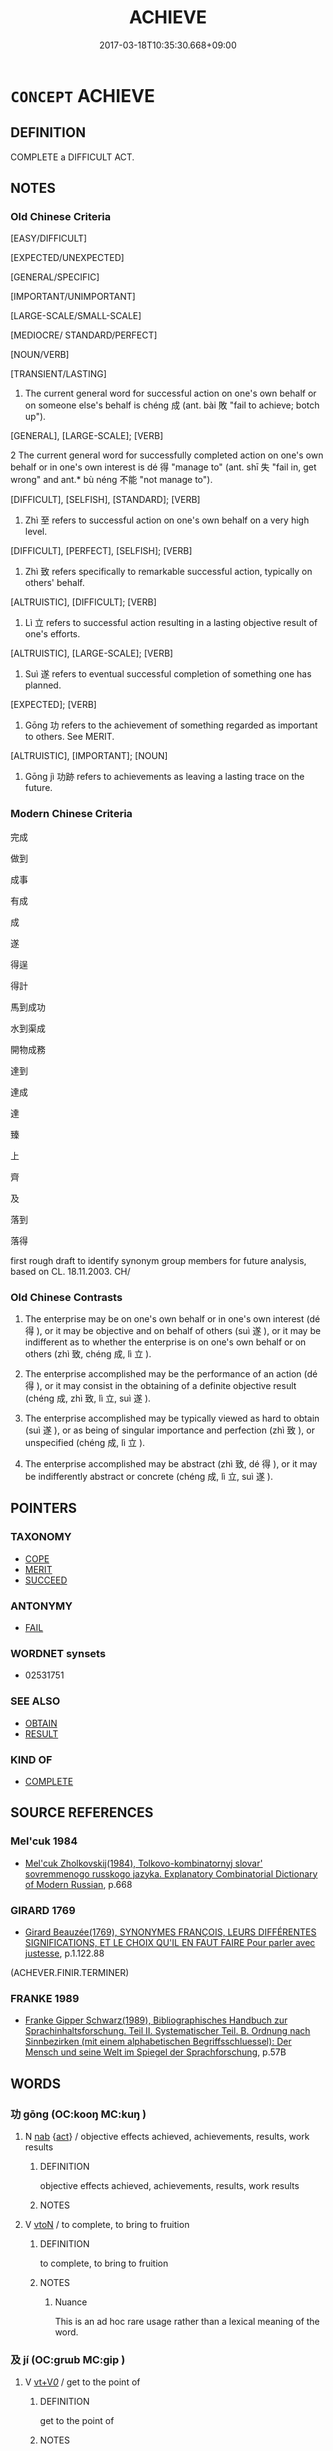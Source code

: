 # -*- mode: mandoku-tls-view -*-
#+TITLE: ACHIEVE
#+DATE: 2017-03-18T10:35:30.668+09:00        
#+STARTUP: content
* =CONCEPT= ACHIEVE
:PROPERTIES:
:CUSTOM_ID: uuid-855480b1-b14e-49df-918f-a59082139414
:SYNONYM+:  ATTAIN
:SYNONYM+:  REACH
:SYNONYM+:  ARRIVE AT
:SYNONYM+:  REALIZE
:SYNONYM+:  BRING ABOUT
:SYNONYM+:  PULL OFF
:SYNONYM+:  ACCOMPLISH
:SYNONYM+:  CARRY OFF
:SYNONYM+:  CARRY OUT
:SYNONYM+:  CARRY THROUGH
:SYNONYM+:  FULFILL
:SYNONYM+:  EXECUTE
:SYNONYM+:  COMPLETE
:SYNONYM+:  FINISH
:SYNONYM+:  CONSUMMATE
:SYNONYM+:  EARN
:SYNONYM+:  WIN
:SYNONYM+:  GAIN
:SYNONYM+:  ACQUIRE
:SYNONYM+:  OBTAIN
:SYNONYM+:  SCORE
:SYNONYM+:  COME BY
:SYNONYM+:  GET
:SYNONYM+:  SECURE
:SYNONYM+:  CLINCH
:SYNONYM+:  EFFECTUATE
:TR_ZH: 成事
:TR_OCH: 成
:END:
** DEFINITION

COMPLETE a DIFFICULT ACT.

** NOTES

*** Old Chinese Criteria
[EASY/DIFFICULT]

[EXPECTED/UNEXPECTED]

[GENERAL/SPECIFIC]

[IMPORTANT/UNIMPORTANT]

[LARGE-SCALE/SMALL-SCALE]

[MEDIOCRE/ STANDARD/PERFECT]

[NOUN/VERB]

[TRANSIENT/LASTING]

1. The current general word for successful action on one's own behalf or on someone else's behalf is chéng 成 (ant. bài 敗 "fail to achieve; botch up").

[GENERAL], [LARGE-SCALE]; [VERB]

2 The current general word for successfully completed action on one's own behalf or in one's own interest is dé 得 "manage to" (ant. shī 失 "fail in, get wrong" and ant.* bù néng 不能 "not manage to").

[DIFFICULT], [SELFISH], [STANDARD]; [VERB]

3. Zhì 至 refers to successful action on one's own behalf on a very high level.

[DIFFICULT], [PERFECT], [SELFISH]; [VERB]

4. Zhì 致 refers specifically to remarkable successful action, typically on others' behalf.

[ALTRUISTIC], [DIFFICULT]; [VERB]

5. Lì 立 refers to successful action resulting in a lasting objective result of one's efforts.

[ALTRUISTIC], [LARGE-SCALE]; [VERB]

6. Suì 遂 refers to eventual successful completion of something one has planned.

[EXPECTED]; [VERB]

7. Gōng 功 refers to the achievement of something regarded as important to others. See MERIT.

[ALTRUISTIC], [IMPORTANT]; [NOUN]

8. Gōng jì 功跡 refers to achievements as leaving a lasting trace on the future.

*** Modern Chinese Criteria
完成

做到

成事

有成

成

遂

得逞

得計

馬到成功

水到渠成

開物成務

達到

達成

達

臻

上

齊

及

落到

落得

first rough draft to identify synonym group members for future analysis, based on CL. 18.11.2003. CH/

*** Old Chinese Contrasts
1. The enterprise may be on one's own behalf or in one's own interest (dé 得 ), or it may be objective and on behalf of others (suì 遂 ), or it may be indifferent as to whether the enterprise is on one's own behalf or on others (zhì 致, chéng 成, lì 立 ).

2. The enterprise accomplished may be the performance of an action (dé 得 ), or it may consist in the obtaining of a definite objective result (chéng 成, zhì 致, lì 立, suì 遂 ).

3. The enterprise accomplished may be typically viewed as hard to obtain (suì 遂 ), or as being of singular importance and perfection (zhì 致 ), or unspecified (chéng 成, lì 立 ).

4. The enterprise accomplished may be abstract (zhì 致, dé 得 ), or it may be indifferently abstract or concrete (chéng 成, lì 立, suì 遂 ).

** POINTERS
*** TAXONOMY
 - [[tls:concept:COPE][COPE]]
 - [[tls:concept:MERIT][MERIT]]
 - [[tls:concept:SUCCEED][SUCCEED]]

*** ANTONYMY
 - [[tls:concept:FAIL][FAIL]]

*** WORDNET synsets
 - 02531751
*** SEE ALSO
 - [[tls:concept:OBTAIN][OBTAIN]]
 - [[tls:concept:RESULT][RESULT]]

*** KIND OF
 - [[tls:concept:COMPLETE][COMPLETE]]

** SOURCE REFERENCES
*** Mel'cuk 1984
 - [[cite:MEL'CUK-1984][Mel'cuk Zholkovskij(1984), Tolkovo-kombinatornyj slovar' sovremmenogo russkogo jazyka. Explanatory Combinatorial Dictionary of Modern Russian]], p.668

*** GIRARD 1769
 - [[cite:GIRARD-1769][Girard Beauzée(1769), SYNONYMES FRANÇOIS, LEURS DIFFÉRENTES SIGNIFICATIONS, ET LE CHOIX QU'IL EN FAUT FAIRE Pour parler avec justesse]], p.1.122.88
 (ACHEVER.FINIR.TERMINER)
*** FRANKE 1989
 - [[cite:FRANKE-1989][Franke Gipper Schwarz(1989), Bibliographisches Handbuch zur Sprachinhaltsforschung. Teil II. Systematischer Teil. B. Ordnung nach Sinnbezirken (mit einem alphabetischen Begriffsschluessel): Der Mensch und seine Welt im Spiegel der Sprachforschung]], p.57B

** WORDS
   :PROPERTIES:
   :VISIBILITY: children
   :END:
*** 功 gōng (OC:kooŋ MC:kuŋ )
:PROPERTIES:
:CUSTOM_ID: uuid-fab01125-fa80-41e0-921b-23e02ef4809d
:Char+: 功(19,3/5) 
:GY_IDS+: uuid-aa7689a5-aecc-437a-9e98-1fa8f55f2f7f
:PY+: gōng     
:OC+: kooŋ     
:MC+: kuŋ     
:END: 
**** N [[tls:syn-func::#uuid-76be1df4-3d73-4e5f-bbc2-729542645bc8][nab]] {[[tls:sem-feat::#uuid-f55cff2f-f0e3-4f08-a89c-5d08fcf3fe89][act]]} / objective effects achieved, achievements, results, work results
:PROPERTIES:
:CUSTOM_ID: uuid-443a356c-e8a8-4def-92a5-9b6a2134beaf
:WARRING-STATES-CURRENCY: 4
:END:
****** DEFINITION

objective effects achieved, achievements, results, work results

****** NOTES

**** V [[tls:syn-func::#uuid-fbfb2371-2537-4a99-a876-41b15ec2463c][vtoN]] / to complete, to bring to fruition
:PROPERTIES:
:CUSTOM_ID: uuid-a1d4a047-e615-4967-82de-49d0acc2a542
:WARRING-STATES-CURRENCY: 2
:END:
****** DEFINITION

to complete, to bring to fruition

****** NOTES

******* Nuance
This is an ad hoc rare usage rather than a lexical meaning of the word.

*** 及 jí (OC:ɡrɯb MC:gip )
:PROPERTIES:
:CUSTOM_ID: uuid-3d91b15a-f81e-429e-a3e0-f6090027e929
:Char+: 及(29,2/4) 
:GY_IDS+: uuid-1bbb95ea-239a-4aef-90ff-8d37da84cddd
:PY+: jí     
:OC+: ɡrɯb     
:MC+: gip     
:END: 
**** V [[tls:syn-func::#uuid-dd717b3f-0c98-4de8-bac6-2e4085805ef1][vt+V/0/]] / get to the point of
:PROPERTIES:
:CUSTOM_ID: uuid-0686c68c-3f05-42ba-8c08-a615793077d4
:END:
****** DEFINITION

get to the point of

****** NOTES

**** V [[tls:syn-func::#uuid-fbfb2371-2537-4a99-a876-41b15ec2463c][vtoN]] / get (something) sorted out, sort out; be of (what) avail
:PROPERTIES:
:CUSTOM_ID: uuid-28d4a49a-71ce-4e48-bce4-650829b992f4
:END:
****** DEFINITION

get (something) sorted out, sort out; be of (what) avail

****** NOTES

*** 得 dé (OC:tɯɯɡ MC:tək )
:PROPERTIES:
:CUSTOM_ID: uuid-2fb09f06-4889-4dfa-be74-aea9c4b17887
:Char+: 得(60,8/11) 
:GY_IDS+: uuid-2f255ab2-0652-443e-94c1-e442903989f8
:PY+: dé     
:OC+: tɯɯɡ     
:MC+: tək     
:END: 
**** N [[tls:syn-func::#uuid-76be1df4-3d73-4e5f-bbc2-729542645bc8][nab]] {[[tls:sem-feat::#uuid-f55cff2f-f0e3-4f08-a89c-5d08fcf3fe89][act]]} / achievement
:PROPERTIES:
:CUSTOM_ID: uuid-faebf07d-ac0f-4a2b-89e7-d11b495fcaf8
:WARRING-STATES-CURRENCY: 5
:END:
****** DEFINITION

achievement

****** NOTES

******* Nuance
Compare: 智者千慮必有一失，愚者千慮必有一得 date????

**** V [[tls:syn-func::#uuid-6bcabe16-89d8-45be-aa0b-57177f67b1f9][vpostadV]] {[[tls:sem-feat::#uuid-229a701e-1341-4719-9af8-a0b4e69c6c71][perfective]]} / deverbal perfective suffix
:PROPERTIES:
:CUSTOM_ID: uuid-bb08b03d-0d8e-4d01-9628-a15c33560023
:END:
****** DEFINITION

deverbal perfective suffix

****** NOTES

**** V [[tls:syn-func::#uuid-09d661ae-604f-4650-8a7f-97c36f14acf3][vt(+V/0/)]] / manage to do the contextually determinate thing
:PROPERTIES:
:CUSTOM_ID: uuid-d9ede2d9-c771-4e72-8b4e-cbdf44780b7a
:END:
****** DEFINITION

manage to do the contextually determinate thing

****** NOTES

**** V [[tls:syn-func::#uuid-53cee9f8-4041-45e5-ae55-f0bfdec33a11][vt/oN/]] / obtain [one's ends]> succeed, achieve one's aims; win success
:PROPERTIES:
:CUSTOM_ID: uuid-7354003c-da58-44fe-aefd-c5240bd7a0b3
:WARRING-STATES-CURRENCY: 3
:END:
****** DEFINITION

obtain [one's ends]> succeed, achieve one's aims; win success

****** NOTES

******* Examples
HF 49.15:01; jiaoshi 54; jishi 1068; jiaozhu 677; shiping 1741; Watson 114

 用於燕者一變 those who are employed in Ya1n may change strategy only once

 而計希得， but their plans will rarely succeed.

**** V [[tls:syn-func::#uuid-c48a2665-96a1-4116-b9d3-22be9eb5a526][vt+prep+Nab]] / attain to Nab
:PROPERTIES:
:CUSTOM_ID: uuid-f83f1921-4870-406c-b5ec-40ca5c2b3fe7
:END:
****** DEFINITION

attain to Nab

****** NOTES

**** V [[tls:syn-func::#uuid-52110676-c76e-45d3-858e-d11b23d8f7b4][vt+V/0/{PASS}]] / manage (not to be) V-ed
:PROPERTIES:
:CUSTOM_ID: uuid-ba247235-8dcc-408a-b28d-7c3cd77a7a87
:END:
****** DEFINITION

manage (not to be) V-ed

****** NOTES

**** V [[tls:syn-func::#uuid-dd717b3f-0c98-4de8-bac6-2e4085805ef1][vt+V/0/]] / manage to; get to perform an act, get to; have had a chance to
:PROPERTIES:
:CUSTOM_ID: uuid-cb9e6ba1-2c51-4bdc-8c4a-e0401bc60d10
:WARRING-STATES-CURRENCY: 5
:END:
****** DEFINITION

manage to; get to perform an act, get to; have had a chance to

****** NOTES

******* Examples
LY 03.24; tr. CH

 「君子之至於斯也， "When a superior man comes here,

 吾未嘗不得見也。」 I never fail to get an interview.[CA]

**** V [[tls:syn-func::#uuid-dd717b3f-0c98-4de8-bac6-2e4085805ef1][vt+V/0/]] {[[tls:sem-feat::#uuid-6f2fab01-1156-4ed8-9b64-74c1e7455915][middle voice]]} / be achieved, get done
:PROPERTIES:
:CUSTOM_ID: uuid-1ff69420-7a21-4ba2-8681-2a588622e026
:WARRING-STATES-CURRENCY: 5
:END:
****** DEFINITION

be achieved, get done

****** NOTES

**** V [[tls:syn-func::#uuid-dd717b3f-0c98-4de8-bac6-2e4085805ef1][vt+V/0/]] {[[tls:sem-feat::#uuid-229a701e-1341-4719-9af8-a0b4e69c6c71][perfective]]} / have a chance to; be able to, manage to
:PROPERTIES:
:CUSTOM_ID: uuid-d25c6f75-ef2b-4874-9c5d-0e53008e362f
:WARRING-STATES-CURRENCY: 5
:END:
****** DEFINITION

have a chance to; be able to, manage to

****** NOTES

******* Examples
HF 30.22.18: succeed in (doing something one ought to do); HF 34.25.35: (vehicles) were not allowed to (go to a certain gate)

**** V [[tls:syn-func::#uuid-697f41bc-30fe-498c-a714-7cdbcd06d898][vt+V1.postadV2]] {[[tls:sem-feat::#uuid-f2783e17-b4a1-4e3b-8b47-6a579c6e1eb6][resultative]]} / marker of a resultative complement: V1 to the extent of V2
:PROPERTIES:
:CUSTOM_ID: uuid-39e02f30-8fd0-4b9b-9fcd-1a8485425f51
:END:
****** DEFINITION

marker of a resultative complement: V1 to the extent of V2

****** NOTES

**** V [[tls:syn-func::#uuid-fbfb2371-2537-4a99-a876-41b15ec2463c][vtoN]] / realise fully (one's person) 得身
:PROPERTIES:
:CUSTOM_ID: uuid-758c0fa6-237c-4745-b628-1dd61f340991
:WARRING-STATES-CURRENCY: 3
:END:
****** DEFINITION

realise fully (one's person) 得身

****** NOTES

**** V [[tls:syn-func::#uuid-fbfb2371-2537-4a99-a876-41b15ec2463c][vtoN]] {[[tls:sem-feat::#uuid-988c2bcf-3cdd-4b9e-b8a4-615fe3f7f81e][passive]]} / be achieved, be got right
:PROPERTIES:
:CUSTOM_ID: uuid-1a2afc8a-6e5b-4c89-af0f-ae93aaa412e0
:END:
****** DEFINITION

be achieved, be got right

****** NOTES

**** V [[tls:syn-func::#uuid-0dd4edc0-7e8b-4e1b-b3e9-677c0faa3790][vtoNab{S}]] / achieve the result that S
:PROPERTIES:
:CUSTOM_ID: uuid-087325ec-0ab1-4efd-9be7-0dfb7151c30f
:END:
****** DEFINITION

achieve the result that S

****** NOTES

**** V [[tls:syn-func::#uuid-ccee9f93-d493-43f0-b41f-64aa72876a47][vtoS]] {[[tls:sem-feat::#uuid-988c2bcf-3cdd-4b9e-b8a4-615fe3f7f81e][passive]]} / be achieved (that S occures)
:PROPERTIES:
:CUSTOM_ID: uuid-8c86d951-1c0c-4ea9-bd92-9e61f9595edb
:WARRING-STATES-CURRENCY: 3
:END:
****** DEFINITION

be achieved (that S occures)

****** NOTES

*** 成 chéng (OC:djeŋ MC:dʑiɛŋ )
:PROPERTIES:
:CUSTOM_ID: uuid-3832456c-8dbf-4b8e-938a-f874038bd5f6
:Char+: 成(62,2/7) 
:GY_IDS+: uuid-267730e0-be39-4e07-8516-1f546c7c591b
:PY+: chéng     
:OC+: djeŋ     
:MC+: dʑiɛŋ     
:END: 
**** SOURCE REFERENCES
***** WANG FENGYANG 1993
 - [[cite:WANG-FENGYANG-1993][Wang 王(1993), 古辭辨 Gu ci bian]], p.585

***** WANG FENGYANG 1993
 - [[cite:WANG-FENGYANG-1993][Wang 王(1993), 古辭辨 Gu ci bian]], p.586.1

***** WANG FENGYANG 1993
 - [[cite:WANG-FENGYANG-1993][Wang 王(1993), 古辭辨 Gu ci bian]], p.586.1

**** V [[tls:syn-func::#uuid-fed035db-e7bd-4d23-bd05-9698b26e38f9][vadN]] / accomplished, perfect
:PROPERTIES:
:CUSTOM_ID: uuid-c9a16f7b-6e0b-463f-966a-faddd77fa21d
:WARRING-STATES-CURRENCY: 5
:END:
****** DEFINITION

accomplished, perfect

****** NOTES

******* Nuance
C: 成人 LY 14.12 perfect/accomplished person;

**** V [[tls:syn-func::#uuid-dd717b3f-0c98-4de8-bac6-2e4085805ef1][vt+V/0/]] / succeed in becoming (hegemon)
:PROPERTIES:
:CUSTOM_ID: uuid-61a8d578-4e26-4b50-b8ec-d77e1d7f8090
:WARRING-STATES-CURRENCY: 5
:END:
****** DEFINITION

succeed in becoming (hegemon)

****** NOTES

******* Nuance
This is the current general word bringing an action to a successful lasting conclusion in the form of a manifest end result

******* Examples
HF 20.12.1: 夫緣道理以從事者無不能成 if one keeps carefully in accordance with the Way and Principle there is nothing one cannot accomplish; LS 15.3 文王造之而未遂，武王遂之而不成；周公旦抱少主而成之 King We2n took the initiative, but did not carry it through to the end; King Wu3 carried it through to the end but did not bring it to a successful conclusion; Duke Da4n of Zho1u protected the ruler who was still a minor and brought things to a successful conclusion

**** V [[tls:syn-func::#uuid-fbfb2371-2537-4a99-a876-41b15ec2463c][vtoN]] / to achieve, to form (an alliance)
:PROPERTIES:
:CUSTOM_ID: uuid-248a5768-0d0a-442c-89bb-3581d166e19b
:END:
****** DEFINITION

to achieve, to form (an alliance)

****** NOTES

******* Examples
HF 33.17:03 [24]; jishi 689; shiping 1194; jiaozhu 418

 是能成其欲於天下。 In such a way he was able to realise his ambitions in the world.

**** V [[tls:syn-func::#uuid-fbfb2371-2537-4a99-a876-41b15ec2463c][vtoN]] {[[tls:sem-feat::#uuid-6f2fab01-1156-4ed8-9b64-74c1e7455915][middle voice]]} / have come to completion, have been brought to completion
:PROPERTIES:
:CUSTOM_ID: uuid-0564b8c6-7de7-4f71-9937-85a97016bb9c
:WARRING-STATES-CURRENCY: 4
:END:
****** DEFINITION

have come to completion, have been brought to completion

****** NOTES

**** V [[tls:syn-func::#uuid-fbfb2371-2537-4a99-a876-41b15ec2463c][vtoN]] {[[tls:sem-feat::#uuid-988c2bcf-3cdd-4b9e-b8a4-615fe3f7f81e][passive]]} / be brought to completion; be fully achieved
:PROPERTIES:
:CUSTOM_ID: uuid-14f90c10-372f-4a18-8224-9582753f1447
:WARRING-STATES-CURRENCY: 4
:END:
****** DEFINITION

be brought to completion; be fully achieved

****** NOTES

******* Examples
LY 13.03:02; tr. CH

 事不成， When projects do not succeed

 則禮樂不興； then ritual and music will not flourish.

**** V [[tls:syn-func::#uuid-e64a7a95-b54b-4c94-9d6d-f55dbf079701][vt(oN)]] / achieve the contextually determinate aim S
:PROPERTIES:
:CUSTOM_ID: uuid-479f541a-8425-4e6b-99c5-4eafe7a3cf88
:END:
****** DEFINITION

achieve the contextually determinate aim S

****** NOTES

**** N [[tls:syn-func::#uuid-76be1df4-3d73-4e5f-bbc2-729542645bc8][nab]] {[[tls:sem-feat::#uuid-f55cff2f-f0e3-4f08-a89c-5d08fcf3fe89][act]]} / achievements
:PROPERTIES:
:CUSTOM_ID: uuid-c6c01d55-d736-432a-b5d2-7ecb351c66aa
:END:
****** DEFINITION

achievements

****** NOTES

*** 效 xiào (OC:ɡreews MC:ɦɣɛu )
:PROPERTIES:
:CUSTOM_ID: uuid-5908ea8a-8798-41bd-b56c-2bb9b096f2f3
:Char+: 效(66,6/10) 
:GY_IDS+: uuid-2f1dee22-3b59-4569-b435-4b8cc6c0550d
:PY+: xiào     
:OC+: ɡreews     
:MC+: ɦɣɛu     
:END: 
**** N [[tls:syn-func::#uuid-76be1df4-3d73-4e5f-bbc2-729542645bc8][nab]] {[[tls:sem-feat::#uuid-f55cff2f-f0e3-4f08-a89c-5d08fcf3fe89][act]]} / achievements; results achieved
:PROPERTIES:
:CUSTOM_ID: uuid-2df4c51e-4128-47a6-808b-fda87a821d5f
:WARRING-STATES-CURRENCY: 3
:END:
****** DEFINITION

achievements; results achieved

****** NOTES

**** V [[tls:syn-func::#uuid-fbfb2371-2537-4a99-a876-41b15ec2463c][vtoN]] / achieve (public and visible success) in the service of someone or something; realise; put into prac...
:PROPERTIES:
:CUSTOM_ID: uuid-ca4edb75-e04f-41bb-b74f-4b1aa00913a4
:WARRING-STATES-CURRENCY: 3
:END:
****** DEFINITION

achieve (public and visible success) in the service of someone or something; realise; put into practice through commendable effort in some service

****** NOTES

*** 為 wéi (OC:ɢʷal MC:ɦiɛ )
:PROPERTIES:
:CUSTOM_ID: uuid-440a951c-cb12-4801-b8a0-2340041fd486
:Char+: 為(86,5/9) 
:GY_IDS+: uuid-7dd1780c-ee9b-4eaa-af63-c42cb57baf50
:PY+: wéi     
:OC+: ɢʷal     
:MC+: ɦiɛ     
:END: 
**** N [[tls:syn-func::#uuid-76be1df4-3d73-4e5f-bbc2-729542645bc8][nab]] {[[tls:sem-feat::#uuid-f55cff2f-f0e3-4f08-a89c-5d08fcf3fe89][act]]} / achievement
:PROPERTIES:
:CUSTOM_ID: uuid-c05ae425-be58-4219-9ff2-d90774726371
:WARRING-STATES-CURRENCY: 3
:END:
****** DEFINITION

achievement

****** NOTES

**** V [[tls:syn-func::#uuid-fbfb2371-2537-4a99-a876-41b15ec2463c][vtoN]] {[[tls:sem-feat::#uuid-229a701e-1341-4719-9af8-a0b4e69c6c71][perfective]]} / get done, achieve; be good for
:PROPERTIES:
:CUSTOM_ID: uuid-25364a5e-8731-4915-a2a4-e890e39d8264
:WARRING-STATES-CURRENCY: 3
:END:
****** DEFINITION

get done, achieve; be good for

****** NOTES

*** 畢 bì (OC:pid MC:pit )
:PROPERTIES:
:CUSTOM_ID: uuid-09e97cae-276b-405d-83fc-292d6ea6da11
:Char+: 畢(102,6/11) 
:GY_IDS+: uuid-07b8b5be-b6cf-484d-be3b-530fc832c24b
:PY+: bì     
:OC+: pid     
:MC+: pit     
:END: 
*** 立 lì (OC:ɡ-rub MC:lip )
:PROPERTIES:
:CUSTOM_ID: uuid-9708e6a9-822f-4003-9146-8a1d9be3a498
:Char+: 立(117,0/5) 
:GY_IDS+: uuid-b598e84b-bbd1-403a-973b-cb95c13b5b7e
:PY+: lì     
:OC+: ɡ-rub     
:MC+: lip     
:END: 
**** V [[tls:syn-func::#uuid-fbfb2371-2537-4a99-a876-41b15ec2463c][vtoN]] / to achieve
:PROPERTIES:
:CUSTOM_ID: uuid-98e11b55-a192-44a4-9494-0ac08dab60f3
:WARRING-STATES-CURRENCY: 4
:END:
****** DEFINITION

to achieve

****** NOTES

**** V [[tls:syn-func::#uuid-fbfb2371-2537-4a99-a876-41b15ec2463c][vtoN]] {[[tls:sem-feat::#uuid-6f2fab01-1156-4ed8-9b64-74c1e7455915][middle voice]]} / to be achieved, to get achieved
:PROPERTIES:
:CUSTOM_ID: uuid-69ea4b34-ae29-4cf0-ac55-7263e89dfef3
:WARRING-STATES-CURRENCY: 4
:END:
****** DEFINITION

to be achieved, to get achieved

****** NOTES

******* Examples
HF 24.02:02; jishi 479; jiaozhu 273; shiping 835

5 故雖有堯之智 Thus even if one has the intellectual competence of a the sage emperor Ya2o

 而無眾人之助， if one does not have the support of the mass of the people

 大功不立； one will not realise great achievements.[CA]

*** 終 zhōng (OC:tjuŋ MC:tɕuŋ )
:PROPERTIES:
:CUSTOM_ID: uuid-c612b343-6a47-40b4-a9a8-a2049e70fa04
:Char+: 終(120,5/11) 
:GY_IDS+: uuid-8a839c2f-336c-435a-888e-6da3b149e0e5
:PY+: zhōng     
:OC+: tjuŋ     
:MC+: tɕuŋ     
:END: 
**** V [[tls:syn-func::#uuid-fbfb2371-2537-4a99-a876-41b15ec2463c][vtoN]] / achieve completely; achieve completely the service of; achieve completely the service to
:PROPERTIES:
:CUSTOM_ID: uuid-2db3fab0-0eaa-4657-b0da-e01d3972200b
:END:
****** DEFINITION

achieve completely; achieve completely the service of; achieve completely the service to

****** NOTES

*** 至 zhì (OC:kljiɡs MC:tɕi )
:PROPERTIES:
:CUSTOM_ID: uuid-cc1e14fb-bf04-4b81-809e-7582ed05ae3b
:Char+: 至(133,0/6) 
:GY_IDS+: uuid-57bd9390-fe39-446a-aa51-3e76922430f4
:PY+: zhì     
:OC+: kljiɡs     
:MC+: tɕi     
:END: 
**** N [[tls:syn-func::#uuid-76be1df4-3d73-4e5f-bbc2-729542645bc8][nab]] {[[tls:sem-feat::#uuid-2a66fc1c-6671-47d2-bd04-cfd6ccae64b8][stative]]} / level of attainment
:PROPERTIES:
:CUSTOM_ID: uuid-67612288-57ca-4862-9cab-87517ae66f41
:END:
****** DEFINITION

level of attainment

****** NOTES

**** V [[tls:syn-func::#uuid-739c24ae-d585-4fff-9ac2-2547b1050f16][vt+prep+N]] {[[tls:sem-feat::#uuid-2e48851c-928e-40f0-ae0d-2bf3eafeaa17][figurative]]} / abstractly: advance to the position of; attain to
:PROPERTIES:
:CUSTOM_ID: uuid-8d2eb25f-fc36-4670-8b4b-1e04d4aeadd7
:WARRING-STATES-CURRENCY: 3
:END:
****** DEFINITION

abstractly: advance to the position of; attain to

****** NOTES

**** V [[tls:syn-func::#uuid-e2cdf96d-d070-49f4-ba05-22709261fcfc][vt+prep+Nab{ACT}]] / get to the point of V-ing
:PROPERTIES:
:CUSTOM_ID: uuid-f323656b-abb6-457e-afdf-27b5f9964efc
:WARRING-STATES-CURRENCY: 3
:END:
****** DEFINITION

get to the point of V-ing

****** NOTES

**** V [[tls:syn-func::#uuid-c86cb811-e315-484d-94cc-a780af81b8a2][vt+prep+S]] / manage to bring it about that S
:PROPERTIES:
:CUSTOM_ID: uuid-17e451b8-5870-483a-9940-7fd81296c646
:END:
****** DEFINITION

manage to bring it about that S

****** NOTES

**** V [[tls:syn-func::#uuid-dd717b3f-0c98-4de8-bac6-2e4085805ef1][vt+V/0/]] / go so far as to V; get as far as to V; achieve, get to the point of V-ing (doing something one is a...
:PROPERTIES:
:CUSTOM_ID: uuid-17c70b4a-9655-4c98-9a55-c814029059bd
:WARRING-STATES-CURRENCY: 4
:END:
****** DEFINITION

go so far as to V; get as far as to V; achieve, get to the point of V-ing (doing something one is aiming for)

****** NOTES

******* Examples
HF 20.13:01; jishi 343; jiaozhu 189; shiping 618f

 今眾人之不能至於其所欲至， Now since the masses are unable to get to where they want to go

 故曰： therefore it says:

“10 迷。 ” 涆 hey are lost. � 82 [CA]

**** V [[tls:syn-func::#uuid-fbfb2371-2537-4a99-a876-41b15ec2463c][vtoN]] / achieve (an aim, a desirable state)
:PROPERTIES:
:CUSTOM_ID: uuid-881d9ad1-bdb4-4b84-9b64-6d1f2c5cbed8
:WARRING-STATES-CURRENCY: 3
:END:
****** DEFINITION

achieve (an aim, a desirable state)

****** NOTES

*** 致 zhì (OC:k-liɡs MC:ʈi )
:PROPERTIES:
:CUSTOM_ID: uuid-6ef7ca04-ea46-4db7-8f42-c8bb7823b8e6
:Char+: 致(133,3/9) 
:GY_IDS+: uuid-81aa677b-e873-4016-ae47-708d7568570c
:PY+: zhì     
:OC+: k-liɡs     
:MC+: ʈi     
:END: 
**** V [[tls:syn-func::#uuid-97424691-5023-4a2e-b90f-d60a1e3b5673][vt/0/oN.postadV]] / to the point of
:PROPERTIES:
:CUSTOM_ID: uuid-d4125e91-883f-4c83-9e74-c7939258fa35
:WARRING-STATES-CURRENCY: 5
:END:
****** DEFINITION

to the point of

****** NOTES

**** V [[tls:syn-func::#uuid-dd717b3f-0c98-4de8-bac6-2e4085805ef1][vt+V/0/]] / get to the stage of V-ing
:PROPERTIES:
:CUSTOM_ID: uuid-f1dcc76f-b4e8-41f8-82d9-0914e55ff46b
:END:
****** DEFINITION

get to the stage of V-ing

****** NOTES

**** V [[tls:syn-func::#uuid-fbfb2371-2537-4a99-a876-41b15ec2463c][vtoN]] {[[tls:sem-feat::#uuid-988c2bcf-3cdd-4b9e-b8a4-615fe3f7f81e][passive]]} / be achieved 可致
:PROPERTIES:
:CUSTOM_ID: uuid-488e7cb4-f8de-4cc0-940d-b1fce306dab9
:WARRING-STATES-CURRENCY: 3
:END:
****** DEFINITION

be achieved 可致

****** NOTES

**** V [[tls:syn-func::#uuid-6fe4438e-50e1-4c1f-8b7a-c24a0f417fb5][vtoNab]] / achieve, manage to bring into existence, lead to; insist on     bring to completion, bring to fruit...
:PROPERTIES:
:CUSTOM_ID: uuid-d4c555d7-a4b5-4d9b-9bae-8ce5fd4c369e
:WARRING-STATES-CURRENCY: 4
:END:
****** DEFINITION

achieve, manage to bring into existence, lead to; insist on     bring to completion, bring to fruition;       make the utmost use of

****** NOTES

******* Examples
HF 32.11:01; 482; jishi 626; jiaozhu 370; shiping 1086

 知其可以致功也。 This is because he understands that this may lead to positive results. [CA]

**** V [[tls:syn-func::#uuid-fbfb2371-2537-4a99-a876-41b15ec2463c][vtoN]] / achieve the full  degree of
:PROPERTIES:
:CUSTOM_ID: uuid-e18305b3-39ce-49f9-bebf-21d054741a0e
:END:
****** DEFINITION

achieve the full  degree of

****** NOTES

*** 遂 suì (OC:sɢluds MC:zi )
:PROPERTIES:
:CUSTOM_ID: uuid-cc532b13-bd96-4580-bd79-f201d0613015
:Char+: 遂(162,9/13) 
:GY_IDS+: uuid-eb255749-0d09-44e0-85ed-6e8f67c32adc
:PY+: suì     
:OC+: sɢluds     
:MC+: zi     
:END: 
**** N [[tls:syn-func::#uuid-76be1df4-3d73-4e5f-bbc2-729542645bc8][nab]] {[[tls:sem-feat::#uuid-f55cff2f-f0e3-4f08-a89c-5d08fcf3fe89][act]]} / success
:PROPERTIES:
:CUSTOM_ID: uuid-72d78b0e-a1e8-47b3-bc72-53775230f6be
:WARRING-STATES-CURRENCY: 3
:END:
****** DEFINITION

success

****** NOTES

**** V [[tls:syn-func::#uuid-fed035db-e7bd-4d23-bd05-9698b26e38f9][vadN]] / achieved, finished properly
:PROPERTIES:
:CUSTOM_ID: uuid-69c29690-9f58-4f10-86b7-6d916f179fa9
:WARRING-STATES-CURRENCY: 3
:END:
****** DEFINITION

achieved, finished properly

****** NOTES

**** V [[tls:syn-func::#uuid-53cee9f8-4041-45e5-ae55-f0bfdec33a11][vt/oN/]] / achieve [one's aims]> thrive
:PROPERTIES:
:CUSTOM_ID: uuid-f69755a7-1a59-440a-85e3-15781e06bb29
:WARRING-STATES-CURRENCY: 5
:END:
****** DEFINITION

achieve [one's aims]> thrive

****** NOTES

******* Examples
HF 14.5.26: (the aged get to) live out their lives;

**** V [[tls:syn-func::#uuid-fbfb2371-2537-4a99-a876-41b15ec2463c][vtoN]] / go through with something, bring something to completion; bring something to perfection; succeed; a...
:PROPERTIES:
:CUSTOM_ID: uuid-238c844c-d32b-404c-85f0-a358ea7cd409
:WARRING-STATES-CURRENCY: 5
:END:
****** DEFINITION

go through with something, bring something to completion; bring something to perfection; succeed; accomplish; achieve in the end, achieve eventually; realise

****** NOTES

******* Examples
HF 10.5.62: go through with, succeed with (the performance of a song); HF 35.6.127: 曲不遂 the tune or musical piece does not form a complete whole

**** V [[tls:syn-func::#uuid-fbfb2371-2537-4a99-a876-41b15ec2463c][vtoN]] {[[tls:sem-feat::#uuid-988c2bcf-3cdd-4b9e-b8a4-615fe3f7f81e][passive]]} / be achieved; be accomplished 可遂
:PROPERTIES:
:CUSTOM_ID: uuid-82706c37-05f5-491a-a955-d9817b067f26
:END:
****** DEFINITION

be achieved; be accomplished 可遂

****** NOTES

*** 功勛 gōngxūn (OC:kooŋ qhun MC:kuŋ hi̯un )
:PROPERTIES:
:CUSTOM_ID: uuid-4f4a85ac-927a-4fc5-aa75-140cc9334f8e
:Char+: 功(19,3/5) 勛(19,10/12) 
:GY_IDS+: uuid-aa7689a5-aecc-437a-9e98-1fa8f55f2f7f uuid-def4d9dd-8e03-44da-814a-624e98e0062d
:PY+: gōng xūn    
:OC+: kooŋ qhun    
:MC+: kuŋ hi̯un    
:END: 
**** N [[tls:syn-func::#uuid-db0698e7-db2f-4ee3-9a20-0c2b2e0cebf0][NPab]] {[[tls:sem-feat::#uuid-f55cff2f-f0e3-4f08-a89c-5d08fcf3fe89][act]]} / achievement; merits
:PROPERTIES:
:CUSTOM_ID: uuid-c434a8d5-a1e3-4df2-9b03-639bfc15d8a9
:END:
****** DEFINITION

achievement; merits

****** NOTES

*** 功業 gōngyè (OC:kooŋ ŋab MC:kuŋ ŋi̯ɐp )
:PROPERTIES:
:CUSTOM_ID: uuid-b8b2ec91-f071-4f9e-b412-3451d4536602
:Char+: 功(19,3/5) 業(75,9/13) 
:GY_IDS+: uuid-aa7689a5-aecc-437a-9e98-1fa8f55f2f7f uuid-22182188-70f5-47d8-842c-29ff8ebb4402
:PY+: gōng yè    
:OC+: kooŋ ŋab    
:MC+: kuŋ ŋi̯ɐp    
:END: 
**** N [[tls:syn-func::#uuid-db0698e7-db2f-4ee3-9a20-0c2b2e0cebf0][NPab]] {[[tls:sem-feat::#uuid-f55cff2f-f0e3-4f08-a89c-5d08fcf3fe89][act]]} / mertiful acts > achievements
:PROPERTIES:
:CUSTOM_ID: uuid-db0cb82f-615b-478f-b406-c46ba3ac78af
:END:
****** DEFINITION

mertiful acts > achievements

****** NOTES

*** 功績 gōngjī (OC:kooŋ skleeɡ MC:kuŋ tsek )
:PROPERTIES:
:CUSTOM_ID: uuid-9c978901-fe07-4489-b983-b9e710bc1269
:Char+: 功(19,3/5) 績(120,11/17) 
:GY_IDS+: uuid-aa7689a5-aecc-437a-9e98-1fa8f55f2f7f uuid-25acb41c-5bc6-4728-9136-a00135437f7b
:PY+: gōng jī    
:OC+: kooŋ skleeɡ    
:MC+: kuŋ tsek    
:END: 
**** N [[tls:syn-func::#uuid-db0698e7-db2f-4ee3-9a20-0c2b2e0cebf0][NPab]] {[[tls:sem-feat::#uuid-f55cff2f-f0e3-4f08-a89c-5d08fcf3fe89][act]]} / major achievements
:PROPERTIES:
:CUSTOM_ID: uuid-4e9e93e6-7824-4656-a460-ebd4539879b7
:END:
****** DEFINITION

major achievements

****** NOTES

*** 功跡 gōngjì, jī (OC:kooŋ sklaɡ MC:kuŋ tsiɛk )
:PROPERTIES:
:CUSTOM_ID: uuid-8c07559d-8487-4f84-a824-e7627de3d989
:Char+: 功(19,3/5) 跡(157,6/13) 
:GY_IDS+: uuid-aa7689a5-aecc-437a-9e98-1fa8f55f2f7f uuid-02e0cd50-5bb6-4d7a-a99a-ceceecace07c
:PY+: gōng jì, jī    
:OC+: kooŋ sklaɡ    
:MC+: kuŋ tsiɛk    
:END: 
**** N [[tls:syn-func::#uuid-bbd209f5-4f28-4ec3-963c-a1359aaf7c54][NPab{N1&N2}]] {[[tls:sem-feat::#uuid-f8182437-4c38-4cc9-a6f8-b4833cdea2ba][nonreferential]]} / achievements of all kinds
:PROPERTIES:
:CUSTOM_ID: uuid-55aba8fe-5e57-476e-b819-57304fb39de3
:WARRING-STATES-CURRENCY: 3
:END:
****** DEFINITION

achievements of all kinds

****** NOTES

*** 得失 déshī (OC:tɯɯɡ lʰiɡ MC:tək ɕit )
:PROPERTIES:
:CUSTOM_ID: uuid-bf36bdf9-97dc-4e90-acad-b4ce95d21375
:Char+: 得(60,8/11) 失(37,2/5) 
:GY_IDS+: uuid-2f255ab2-0652-443e-94c1-e442903989f8 uuid-df3b2343-918c-4300-911b-9206b25c5d01
:PY+: dé shī    
:OC+: tɯɯɡ lʰiɡ    
:MC+: tək ɕit    
:END: 
**** N [[tls:syn-func::#uuid-db0698e7-db2f-4ee3-9a20-0c2b2e0cebf0][NPab]] {[[tls:sem-feat::#uuid-17852714-0baf-4ffe-a62d-121e2270ff01][relative]]} / relative achievement; ratio of gain versus loss
:PROPERTIES:
:CUSTOM_ID: uuid-4afb161a-ace3-4f05-bee2-9b3e5317af3b
:END:
****** DEFINITION

relative achievement; ratio of gain versus loss

****** NOTES

*** 成就 chéngjiù (OC:djeŋ dzuɡs MC:dʑiɛŋ dzɨu )
:PROPERTIES:
:CUSTOM_ID: uuid-89bf3fd1-5fdb-4552-98b6-79188df3e77e
:Char+: 成(62,2/7) 就(43,9/12) 
:GY_IDS+: uuid-267730e0-be39-4e07-8516-1f546c7c591b uuid-ff9613a7-d4c1-408d-ac24-7d6b14315284
:PY+: chéng jiù    
:OC+: djeŋ dzuɡs    
:MC+: dʑiɛŋ dzɨu    
:END: 
**** N [[tls:syn-func::#uuid-db0698e7-db2f-4ee3-9a20-0c2b2e0cebf0][NPab]] {[[tls:sem-feat::#uuid-f55cff2f-f0e3-4f08-a89c-5d08fcf3fe89][act]]} / achievements
:PROPERTIES:
:CUSTOM_ID: uuid-044837a0-1adb-43d0-a8f8-d216bad4a0c4
:END:
****** DEFINITION

achievements

****** NOTES

**** V [[tls:syn-func::#uuid-091af450-64e0-4b82-98a2-84d0444b6d19][VPi]] {[[tls:sem-feat::#uuid-988c2bcf-3cdd-4b9e-b8a4-615fe3f7f81e][passive]]} / be completed and achieved; be brought to fruition
:PROPERTIES:
:CUSTOM_ID: uuid-e080fa6b-8976-4895-bf7f-c144dcd07598
:WARRING-STATES-CURRENCY: 3
:END:
****** DEFINITION

be completed and achieved; be brought to fruition

****** NOTES

*** 有功 yǒugōng (OC:ɢʷɯʔ kooŋ MC:ɦɨu kuŋ )
:PROPERTIES:
:CUSTOM_ID: uuid-d057f0b3-d1b1-4633-8be4-203386f5b1cb
:Char+: 有(74,2/6) 功(19,3/5) 
:GY_IDS+: uuid-5ba72032-5f6c-406d-a1fc-05dc9395e991 uuid-aa7689a5-aecc-437a-9e98-1fa8f55f2f7f
:PY+: yǒu gōng    
:OC+: ɢʷɯʔ kooŋ    
:MC+: ɦɨu kuŋ    
:END: 
**** N [[tls:syn-func::#uuid-080d3352-c9b3-40b5-8aed-7996007863d9][NP/adN/]] / person of substantial meritorious achievements BHT also has the explicit 有功者, but in subject positi...
:PROPERTIES:
:CUSTOM_ID: uuid-da69c4e5-ac80-4c0e-a9ef-1ae1a4658f87
:END:
****** DEFINITION

person of substantial meritorious achievements BHT also has the explicit 有功者, but in subject position.

****** NOTES

**** N [[tls:syn-func::#uuid-db0698e7-db2f-4ee3-9a20-0c2b2e0cebf0][NPab]] {[[tls:sem-feat::#uuid-f55cff2f-f0e3-4f08-a89c-5d08fcf3fe89][act]]} / achievements to someone's credit
:PROPERTIES:
:CUSTOM_ID: uuid-a5eeac39-2280-484a-9279-25c398b6b04f
:END:
****** DEFINITION

achievements to someone's credit

****** NOTES

*** 有為 yǒuwéi (OC:ɢʷɯʔ ɢʷal MC:ɦɨu ɦiɛ )
:PROPERTIES:
:CUSTOM_ID: uuid-24479897-5543-4fa2-af95-dde1e919658d
:Char+: 有(74,2/6) 為(86,5/9) 
:GY_IDS+: uuid-5ba72032-5f6c-406d-a1fc-05dc9395e991 uuid-7dd1780c-ee9b-4eaa-af63-c42cb57baf50
:PY+: yǒu wéi    
:OC+: ɢʷɯʔ ɢʷal    
:MC+: ɦɨu ɦiɛ    
:END: 
**** V [[tls:syn-func::#uuid-091af450-64e0-4b82-98a2-84d0444b6d19][VPi]] / be successful, get things done as one tries to
:PROPERTIES:
:CUSTOM_ID: uuid-a0671e55-26d3-41f9-a76e-f2f91e633ac8
:END:
****** DEFINITION

be successful, get things done as one tries to

****** NOTES

*** 武功 wǔgōng (OC:mbaʔ kooŋ MC:mi̯o kuŋ )
:PROPERTIES:
:CUSTOM_ID: uuid-d7a643e7-0d6e-4b96-ac90-208d29633adf
:Char+: 武(77,4/8) 功(19,3/5) 
:GY_IDS+: uuid-ff63e611-b1dc-4022-a043-233396712bbc uuid-aa7689a5-aecc-437a-9e98-1fa8f55f2f7f
:PY+: wǔ gōng    
:OC+: mbaʔ kooŋ    
:MC+: mi̯o kuŋ    
:END: 
**** N [[tls:syn-func::#uuid-db0698e7-db2f-4ee3-9a20-0c2b2e0cebf0][NPab]] {[[tls:sem-feat::#uuid-f55cff2f-f0e3-4f08-a89c-5d08fcf3fe89][act]]} / military achievements; military merits
:PROPERTIES:
:CUSTOM_ID: uuid-5448e5fa-6c1d-44a9-b8b4-5d6fef497de9
:END:
****** DEFINITION

military achievements; military merits

****** NOTES

*** 能 néng (OC:nɯɯŋ MC:nəŋ )
:PROPERTIES:
:CUSTOM_ID: uuid-01a67161-220b-4285-8458-9b1a282fdfdc
:Char+: 能(130,6/10) 
:GY_IDS+: uuid-2b6a49f0-a730-4117-bce1-dd850f7b07a2
:PY+: néng     
:OC+: nɯɯŋ     
:MC+: nəŋ     
:END: 
****  [[tls:syn-func::#uuid-0b09b6e0-ddea-45f8-8b4a-5d427d67044b][vt+V(0)]] {[[tls:sem-feat::#uuid-988c2bcf-3cdd-4b9e-b8a4-615fe3f7f81e][passive]]} / be achieved LY
:PROPERTIES:
:CUSTOM_ID: uuid-246eaafe-3f5e-47bd-88ab-aebd6ef3c103
:END:
****** DEFINITION

be achieved LY

****** NOTES

*** 定 dìng (OC:deeŋs MC:deŋ )
:PROPERTIES:
:CUSTOM_ID: uuid-4cf58563-d094-4aa9-acec-aba1e68034df
:Char+: 定(40,5/8) 
:GY_IDS+: uuid-59ce5492-61cb-4b97-9fb2-45bf8f3b9b1f
:PY+: dìng     
:OC+: deeŋs     
:MC+: deŋ     
:END: 
**** V [[tls:syn-func::#uuid-fbfb2371-2537-4a99-a876-41b15ec2463c][vtoN]] / poetic, archaic: achieve, complete (task etc)
:PROPERTIES:
:CUSTOM_ID: uuid-70dde024-8b05-4e0d-b1aa-f7b6f62eef54
:END:
****** DEFINITION

poetic, archaic: achieve, complete (task etc)

****** NOTES

** BIBLIOGRAPHY
bibliography:../core/tlsbib.bib

